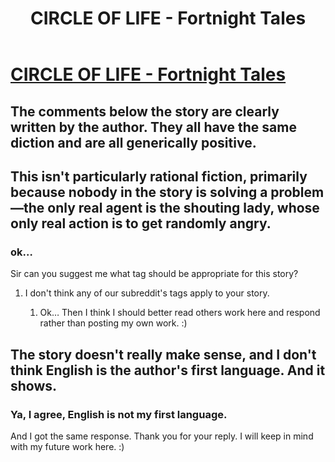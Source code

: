 #+TITLE: CIRCLE OF LIFE - Fortnight Tales

* [[https://fortnighttales.com/circle-of-life/][CIRCLE OF LIFE - Fortnight Tales]]
:PROPERTIES:
:Author: fortnighttales
:Score: 0
:DateUnix: 1568527696.0
:DateShort: 2019-Sep-15
:FlairText: RT
:END:

** The comments below the story are clearly written by the author. They all have the same diction and are all generically positive.
:PROPERTIES:
:Author: Amonwilde
:Score: 7
:DateUnix: 1568576345.0
:DateShort: 2019-Sep-16
:END:


** This isn't particularly rational fiction, primarily because nobody in the story is solving a problem---the only real agent is the shouting lady, whose only real action is to get randomly angry.
:PROPERTIES:
:Author: Veedrac
:Score: 7
:DateUnix: 1568535193.0
:DateShort: 2019-Sep-15
:END:

*** ok...

Sir can you suggest me what tag should be appropriate for this story?
:PROPERTIES:
:Author: fortnighttales
:Score: 1
:DateUnix: 1568558496.0
:DateShort: 2019-Sep-15
:END:

**** I don't think any of our subreddit's tags apply to your story.
:PROPERTIES:
:Author: Veedrac
:Score: 7
:DateUnix: 1568559022.0
:DateShort: 2019-Sep-15
:END:

***** Ok... Then I think I should better read others work here and respond rather than posting my own work. :)
:PROPERTIES:
:Author: fortnighttales
:Score: 4
:DateUnix: 1568562497.0
:DateShort: 2019-Sep-15
:END:


** The story doesn't really make sense, and I don't think English is the author's first language. And it shows.
:PROPERTIES:
:Author: Flashbunny
:Score: 1
:DateUnix: 1568568636.0
:DateShort: 2019-Sep-15
:END:

*** Ya, I agree, English is not my first language.

And I got the same response. Thank you for your reply. I will keep in mind with my future work here. :)
:PROPERTIES:
:Author: fortnighttales
:Score: 1
:DateUnix: 1568569313.0
:DateShort: 2019-Sep-15
:END:

